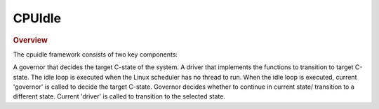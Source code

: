 .. _cpuidle-guide:

#######
CPUIdle
#######

.. rubric:: Overview

The cpuidle framework consists of two key components:

A governor that decides the target C-state of the system. A driver that
implements the functions to transition to target C-state. The idle loop
is executed when the Linux scheduler has no thread to run. When the idle
loop is executed, current 'governor' is called to decide the target
C-state. Governor decides whether to continue in current state/
transition to a different state. Current 'driver' is called to
transition to the selected state.

.. ifconfig:: CONFIG_part_variant in ('AM62X', 'AM62AX', 'AM62PX', 'J722S')

    .. rubric:: Standby Mode

    On |__PART_FAMILY_DEVICE_NAMES__| platforms, "Standby" mode is implemented through the Linux CPUIdle
    framework. Standby is the default low-power state that the system enters automatically when idle,
    using the WFI (Wait For Interrupt) C-state. This power-saving mechanism activates whenever the
    system is "just sitting idle" without requiring any special configuration or activation from
    the user.

    When your device appears inactive, it is actually cycling in and out of this standby state
    many times per second, seamlessly managing power while remaining responsive.

    .. rubric:: Enable Standby

    .. attention::
       
       For this release, in order to enable Standby, it is required for this
       `patch <https://github.com/ARM-software/arm-trusted-firmware/commit/7f5ff95b39cc64ea70206fa58fd3e5aae0c33e7d>`__
       to be applied to ARM Trusted Firmware.

       After applying the patch, ATF will need to be re-built and then
       re-packaged in the :file:`tispl.bin` file to ensure the changes take
       effect. U-Boot provides the :file:`tispl.bin` file, so U-Boot will need
       to be re-built after TF-A. To learn more about TF-A and how to rebuild
       it, please refer to :ref:`foundational-components-atf`. For rebuilding
       U-Boot and generating the new :file:`tispl.bin` follow
       :ref:`Build-U-Boot-label`.

    In order to enable Standby the `k3-am62x-sk-lpm-standby.dtso
    <https://git.ti.com/cgit/ti-linux-kernel/ti-linux-kernel/tree/arch/arm64/boot/dts/ti/k3-am62x-sk-lpm-standby.dtso?h=11.01.05>`__
    overlay should be applied. Refer to :ref:`How to enable DT overlays
    <howto_dt_overlays>` for more details. More information on what the overlay
    does is in the :ref:`linux-device-tree-label` section.

    .. rubric:: Standby Implementation Architecture

    For |__PART_FAMILY_DEVICE_NAMES__|, the Standby implementation involves a multi-layer architecture:

    1. **Linux CPUIdle Framework**:
       - Determines when to place CPUs into idle states based on system activity
       - Uses governors (like the menu governor) to predict how long CPUs will be idle
       - Invokes platform-specific drivers to transition to appropriate C-states

    2. **ARM Generic CPUIdle Driver**:
       - Implements the Linux CPUIdle driver interface for ARM platforms
       - Communicates with TF-A through PSCI SMC (Secure Monitor Call) interface

    3. **PSCI Interface in Linux**:
       - Provides a standardized method for the kernel to request power management operations
       - Translates Linux-side requests into PSCI calls to TF-A

    4. **TF-A PSCI Implementation**:
       - Runs in secure world (EL3)
       - Implements the PSCI specification
       - Provides platform-specific handlers via the ``plat_psci_ops`` structure

    When your system goes idle, the following sequence occurs:

    - Linux idle loop detects no runnable tasks
    - CPUIdle governor selects the appropriate C-state ("stby" for these platforms)
    - CPUIdle driver communicates with TF-A via the PSCI interface
    - TF-A's PSCI implementation validates the requested power state through ``validate_power_state()``
    - TF-A executes the ``cpu_standby()`` handler from ``plat_psci_ops``
    - The actual WFI instruction is executed within the TF-A's standby handler
    - On interrupt: CPU automatically exits WFI state
    - Control returns to Linux

    This automated process happens continuously during system operation, seamlessly
    transitioning between active and idle states to save power whenever possible.

    .. rubric:: Standby vs. Deep Sleep: Understanding the Difference

    It's important to distinguish between the lightweight "standby" provided by CPUIdle and deeper sleep states:

    * **CPUIdle Standby (WFI)**:
      - Processor-level power saving only
      - Very fast entry and exit (microseconds)
      - Occurs automatically hundreds of times per second
      - No user intervention required
      - All peripherals remain operational
      - Perfect for normal "idle" periods

    * **Deep Sleep Modes**:
      - System-wide power saving
      - Slower entry and exit (milliseconds to seconds)
      - Requires explicit software requests
      - May require peripheral reconfiguration
      - Suitable for extended inactive periods

    .. rubric:: Source Location

    **Linux Side**:

    - :file:`drivers/cpuidle/cpuidle-arm.c` - ARM CPU idle driver
    - :file:`drivers/cpuidle/dt_idle_states.c` - Device tree parsing for idle states
    - :file:`drivers/cpuidle/cpuidle.c` - Core CPUIdle framework
    - :file:`kernel/sched/idle.c` - Kernel idle loop implementation
    - :file:`drivers/firmware/psci.c` - PSCI interface to TF-A

    **TF-A Side** (not part of Linux kernel):

    - :file:`plat/ti/k3/common/k3_psci.c` - PSCI implementation for K3 platforms

    .. _linux-device-tree-label:

    .. rubric:: Linux Device Tree Implementation

    In order to implement Standby in Linux, an idle-states node has to be added
    and then referenced by the CPU node. The `k3-am62x-sk-lpm-standby.dtso
    <https://git.ti.com/cgit/ti-linux-kernel/ti-linux-kernel/tree/arch/arm64/boot/dts/ti/k3-am62x-sk-lpm-standby.dtso?h=11.01.05>`__
    can be used as a reference.

    .. code-block:: dts

       idle-states {
                entry-method = "psci";

                CPU_SLEEP_0: stby {
                        compatible = "arm,idle-state";
                        idle-state-name = "standby";
                        arm,psci-suspend-param = <0x00000001>;
                        entry-latency-us = <100>;
                        exit-latency-us = <50>;
                        min-residency-us = <1000>;
                };
        };


    The ``entry-latency-us``, ``exit-latency-us``, and ``min-residency-us``
    properties are explained in depth `here
    <https://www.kernel.org/doc/Documentation/devicetree/bindings/arm/idle-states.txt>`__.
    The ``min-residency-us`` can be fine tuned to change the minimum amount of
    time Linux is in idle which can change the power savings.

    .. rubric:: Driver Usage

    CPUIdle works automatically once enabled in the kernel, with no user intervention required.
    The CPUIdle framework statistics can be accessed through the sysfs interface:

    .. code-block:: console

       # ls -l /sys/devices/system/cpu/cpu0/cpuidle/
       drwxr-xr-x    2 root     root             0 Jan  1 00:01 state0
       drwxr-xr-x    2 root     root             0 Jan  1 00:01 state1

       # ls -l /sys/devices/system/cpu/cpu0/cpuidle/state1/
       -r--r--r--    1 root     root         4096 Jan  1 00:02 desc
       -r--r--r--    1 root     root         4096 Jan  1 00:02 latency
       -r--r--r--    1 root     root         4096 Jan  1 00:02 name
       -r--r--r--    1 root     root         4096 Jan  1 00:02 power
       -r--r--r--    1 root     root         4096 Jan  1 00:02 time
       -r--r--r--    1 root     root         4096 Jan  1 00:02 usage

    To view the current C-state statistics:

    .. code-block:: console

       # cat /sys/devices/system/cpu/cpu0/cpuidle/state1/name
       stby
       # cat /sys/devices/system/cpu/cpu0/cpuidle/state1/usage
       6245738

.. ifconfig:: CONFIG_part_family in ('AM335X_family', 'AM437X_family')

    .. rubric:: Driver Features

    AM335x supports two different C-states

    -  MPU WFI
    -  MPU WFI + Clockdomain gating

    AM437x supports two different C-states

    -  MPU WFI
    -  MPU WFI + Clockdomain gating

    .. rubric:: Source Location

    arch/arm/mach-omap2/pm33xx-core.c
    drivers/soc/ti/pm33xx.c
    drivers/cpuidle/cpuidle-arm.c

    .. rubric:: Kernel Configuration Options

    The driver can be built into the kernel as a static module.

    $ make menuconfig

    Select CPU Power Management from the main menu.

    .. code-block:: text

        ...
        ...
        Boot options --->
        CPU Power Management --->
        Floating point emulation --->
        ...

    Select CPU Idle as shown here:

    .. code-block:: text

        ...
        ...
            CPU Frequency Scaling --->
            CPU Idle --->
        ...

    All relevant options are listed below:

    .. code-block:: text

            [*] CPU idle PM support
            [ ]   Support multiple cpuidle drivers
            [*]   Ladder governor (for periodic timer tick)
            -*-   Menu governor (for tickless system)
                    ARM CPU Idle Drivers  ----

    .. rubric:: DT Configuration

    .. code-block:: dts

        cpus {
                cpu: cpu0 {
                        compatible = "arm,cortex-a9";
                        enable-method = "ti,am4372";
                        device-type = "cpu";
                        reg = <0>;

                        cpu-idle-states = <&mpu_gate>;
                };

                idle-states {
                        compatible = "arm,idle-state";
                        entry-latency-us = <40>;
                        exit-latency-us = <100>;
                        min-residency-us = <300>;
                        local-timer-stop;
                };
        };

    .. rubric:: Driver Usage

    CPUIdle requires no intervention by the user for it to work, it just
    works transparently in the background. By default the ladder governor is
    selected.

    It is possible to get statistics about the different C-states during
    runtime, such as how long each state is occupied.

    .. code-block:: console

       # ls -l /sys/devices/system/cpu/cpu0/cpuidle/state0/
       -r--r--r--    1 root     root         4096 Jan  1 00:02 desc
       -r--r--r--    1 root     root         4096 Jan  1 00:02 latency
       -r--r--r--    1 root     root         4096 Jan  1 00:02 name
       -r--r--r--    1 root     root         4096 Jan  1 00:02 power
       -r--r--r--    1 root     root         4096 Jan  1 00:02 time
       -r--r--r--    1 root     root         4096 Jan  1 00:02 usage
       # ls -l /sys/devices/system/cpu/cpu0/cpuidle/state1/
       -r--r--r--    1 root     root         4096 Jan  1 00:05 desc
       -r--r--r--    1 root     root         4096 Jan  1 00:05 latency
       -r--r--r--    1 root     root         4096 Jan  1 00:03 name
       -r--r--r--    1 root     root         4096 Jan  1 00:05 power
       -r--r--r--    1 root     root         4096 Jan  1 00:05 time
       -r--r--r--    1 root     root         4096 Jan  1 00:02 usage

